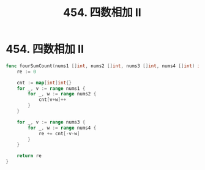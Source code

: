 #+title: 454. 四数相加 II

* 454. 四数相加 II

#+begin_src go
  func fourSumCount(nums1 []int, nums2 []int, nums3 []int, nums4 []int) int {
      re := 0

      cnt := map[int]int{}
      for _, v := range nums1 {
          for _, w := range nums2 {
              cnt[v+w]++
          }
      }

      for _, v := range nums3 {
          for _, w := range nums4 {
              re += cnt[-v-w]
          }
      }

      return re
  }
#+end_src
